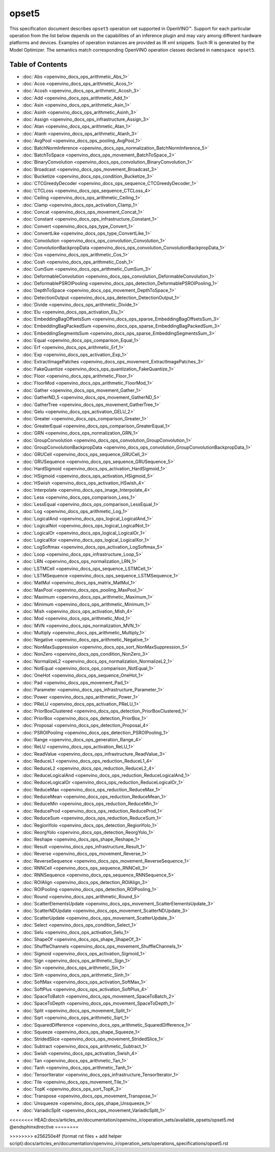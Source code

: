 .. {#openvino_docs_ops_opset5}

opset5
======


.. meta::
  :description: Explore the examples of operation instances expressed as IR
                XML snippets in the opset5 operation set, supported in OpenVINO™
                toolkit.

This specification document describes ``opset5`` operation set supported in OpenVINO™.
Support for each particular operation from the list below depends on the capabilities of an inference plugin
and may vary among different hardware platforms and devices. Examples of operation instances are provided as IR xml
snippets. Such IR is generated by the Model Optimizer. The semantics match corresponding OpenVINO operation classes
declared in ``namespace opset5``.


Table of Contents
#######################

* :doc:`Abs <openvino_docs_ops_arithmetic_Abs_1>`
* :doc:`Acos <openvino_docs_ops_arithmetic_Acos_1>`
* :doc:`Acosh <openvino_docs_ops_arithmetic_Acosh_3>`
* :doc:`Add <openvino_docs_ops_arithmetic_Add_1>`
* :doc:`Asin <openvino_docs_ops_arithmetic_Asin_1>`
* :doc:`Asinh <openvino_docs_ops_arithmetic_Asinh_3>`
* :doc:`Assign <openvino_docs_ops_infrastructure_Assign_3>`
* :doc:`Atan <openvino_docs_ops_arithmetic_Atan_1>`
* :doc:`Atanh <openvino_docs_ops_arithmetic_Atanh_3>`
* :doc:`AvgPool <openvino_docs_ops_pooling_AvgPool_1>`
* :doc:`BatchNormInference <openvino_docs_ops_normalization_BatchNormInference_5>`
* :doc:`BatchToSpace <openvino_docs_ops_movement_BatchToSpace_2>`
* :doc:`BinaryConvolution <openvino_docs_ops_convolution_BinaryConvolution_1>`
* :doc:`Broadcast <openvino_docs_ops_movement_Broadcast_3>`
* :doc:`Bucketize <openvino_docs_ops_condition_Bucketize_3>`
* :doc:`CTCGreedyDecoder <openvino_docs_ops_sequence_CTCGreedyDecoder_1>`
* :doc:`CTCLoss <openvino_docs_ops_sequence_CTCLoss_4>`
* :doc:`Ceiling <openvino_docs_ops_arithmetic_Ceiling_1>`
* :doc:`Clamp <openvino_docs_ops_activation_Clamp_1>`
* :doc:`Concat <openvino_docs_ops_movement_Concat_1>`
* :doc:`Constant <openvino_docs_ops_infrastructure_Constant_1>`
* :doc:`Convert <openvino_docs_ops_type_Convert_1>`
* :doc:`ConvertLike <openvino_docs_ops_type_ConvertLike_1>`
* :doc:`Convolution <openvino_docs_ops_convolution_Convolution_1>`
* :doc:`ConvolutionBackpropData <openvino_docs_ops_convolution_ConvolutionBackpropData_1>`
* :doc:`Cos <openvino_docs_ops_arithmetic_Cos_1>`
* :doc:`Cosh <openvino_docs_ops_arithmetic_Cosh_1>`
* :doc:`CumSum <openvino_docs_ops_arithmetic_CumSum_3>`
* :doc:`DeformableConvolution <openvino_docs_ops_convolution_DeformableConvolution_1>`
* :doc:`DeformablePSROIPooling <openvino_docs_ops_detection_DeformablePSROIPooling_1>`
* :doc:`DepthToSpace <openvino_docs_ops_movement_DepthToSpace_1>`
* :doc:`DetectionOutput <openvino_docs_ops_detection_DetectionOutput_1>`
* :doc:`Divide <openvino_docs_ops_arithmetic_Divide_1>`
* :doc:`Elu <openvino_docs_ops_activation_Elu_1>`
* :doc:`EmbeddingBagOffsetsSum <openvino_docs_ops_sparse_EmbeddingBagOffsetsSum_3>`
* :doc:`EmbeddingBagPackedSum <openvino_docs_ops_sparse_EmbeddingBagPackedSum_3>`
* :doc:`EmbeddingSegmentsSum <openvino_docs_ops_sparse_EmbeddingSegmentsSum_3>`
* :doc:`Equal <openvino_docs_ops_comparison_Equal_1>`
* :doc:`Erf <openvino_docs_ops_arithmetic_Erf_1>`
* :doc:`Exp <openvino_docs_ops_activation_Exp_1>`
* :doc:`ExtractImagePatches <openvino_docs_ops_movement_ExtractImagePatches_3>`
* :doc:`FakeQuantize <openvino_docs_ops_quantization_FakeQuantize_1>`
* :doc:`Floor <openvino_docs_ops_arithmetic_Floor_1>`
* :doc:`FloorMod <openvino_docs_ops_arithmetic_FloorMod_1>`
* :doc:`Gather <openvino_docs_ops_movement_Gather_1>`
* :doc:`GatherND_5 <openvino_docs_ops_movement_GatherND_5>`
* :doc:`GatherTree <openvino_docs_ops_movement_GatherTree_1>`
* :doc:`Gelu <openvino_docs_ops_activation_GELU_2>`
* :doc:`Greater <openvino_docs_ops_comparison_Greater_1>`
* :doc:`GreaterEqual <openvino_docs_ops_comparison_GreaterEqual_1>`
* :doc:`GRN <openvino_docs_ops_normalization_GRN_1>`
* :doc:`GroupConvolution <openvino_docs_ops_convolution_GroupConvolution_1>`
* :doc:`GroupConvolutionBackpropData <openvino_docs_ops_convolution_GroupConvolutionBackpropData_1>`
* :doc:`GRUCell <openvino_docs_ops_sequence_GRUCell_3>`
* :doc:`GRUSequence <openvino_docs_ops_sequence_GRUSequence_5>`
* :doc:`HardSigmoid <openvino_docs_ops_activation_HardSigmoid_1>`
* :doc:`HSigmoid <openvino_docs_ops_activation_HSigmoid_5>`
* :doc:`HSwish <openvino_docs_ops_activation_HSwish_4>`
* :doc:`Interpolate <openvino_docs_ops_image_Interpolate_4>`
* :doc:`Less <openvino_docs_ops_comparison_Less_1>`
* :doc:`LessEqual <openvino_docs_ops_comparison_LessEqual_1>`
* :doc:`Log <openvino_docs_ops_arithmetic_Log_1>`
* :doc:`LogicalAnd <openvino_docs_ops_logical_LogicalAnd_1>`
* :doc:`LogicalNot <openvino_docs_ops_logical_LogicalNot_1>`
* :doc:`LogicalOr <openvino_docs_ops_logical_LogicalOr_1>`
* :doc:`LogicalXor <openvino_docs_ops_logical_LogicalXor_1>`
* :doc:`LogSoftmax <openvino_docs_ops_activation_LogSoftmax_5>`
* :doc:`Loop <openvino_docs_ops_infrastructure_Loop_5>`
* :doc:`LRN <openvino_docs_ops_normalization_LRN_1>`
* :doc:`LSTMCell <openvino_docs_ops_sequence_LSTMCell_1>`
* :doc:`LSTMSequence <openvino_docs_ops_sequence_LSTMSequence_1>`
* :doc:`MatMul <openvino_docs_ops_matrix_MatMul_1>`
* :doc:`MaxPool <openvino_docs_ops_pooling_MaxPool_1>`
* :doc:`Maximum <openvino_docs_ops_arithmetic_Maximum_1>`
* :doc:`Minimum <openvino_docs_ops_arithmetic_Minimum_1>`
* :doc:`Mish <openvino_docs_ops_activation_Mish_4>`
* :doc:`Mod <openvino_docs_ops_arithmetic_Mod_1>`
* :doc:`MVN <openvino_docs_ops_normalization_MVN_1>`
* :doc:`Multiply <openvino_docs_ops_arithmetic_Multiply_1>`
* :doc:`Negative <openvino_docs_ops_arithmetic_Negative_1>`
* :doc:`NonMaxSuppression <openvino_docs_ops_sort_NonMaxSuppression_5>`
* :doc:`NonZero <openvino_docs_ops_condition_NonZero_3>`
* :doc:`NormalizeL2 <openvino_docs_ops_normalization_NormalizeL2_1>`
* :doc:`NotEqual <openvino_docs_ops_comparison_NotEqual_1>`
* :doc:`OneHot <openvino_docs_ops_sequence_OneHot_1>`
* :doc:`Pad <openvino_docs_ops_movement_Pad_1>`
* :doc:`Parameter <openvino_docs_ops_infrastructure_Parameter_1>`
* :doc:`Power <openvino_docs_ops_arithmetic_Power_1>`
* :doc:`PReLU <openvino_docs_ops_activation_PReLU_1>`
* :doc:`PriorBoxClustered <openvino_docs_ops_detection_PriorBoxClustered_1>`
* :doc:`PriorBox <openvino_docs_ops_detection_PriorBox_1>`
* :doc:`Proposal <openvino_docs_ops_detection_Proposal_4>`
* :doc:`PSROIPooling <openvino_docs_ops_detection_PSROIPooling_1>`
* :doc:`Range <openvino_docs_ops_generation_Range_4>`
* :doc:`ReLU <openvino_docs_ops_activation_ReLU_1>`
* :doc:`ReadValue <openvino_docs_ops_infrastructure_ReadValue_3>`
* :doc:`ReduceL1 <openvino_docs_ops_reduction_ReduceL1_4>`
* :doc:`ReduceL2 <openvino_docs_ops_reduction_ReduceL2_4>`
* :doc:`ReduceLogicalAnd <openvino_docs_ops_reduction_ReduceLogicalAnd_1>`
* :doc:`ReduceLogicalOr <openvino_docs_ops_reduction_ReduceLogicalOr_1>`
* :doc:`ReduceMax <openvino_docs_ops_reduction_ReduceMax_1>`
* :doc:`ReduceMean <openvino_docs_ops_reduction_ReduceMean_1>`
* :doc:`ReduceMin <openvino_docs_ops_reduction_ReduceMin_1>`
* :doc:`ReduceProd <openvino_docs_ops_reduction_ReduceProd_1>`
* :doc:`ReduceSum <openvino_docs_ops_reduction_ReduceSum_1>`
* :doc:`RegionYolo <openvino_docs_ops_detection_RegionYolo_1>`
* :doc:`ReorgYolo <openvino_docs_ops_detection_ReorgYolo_1>`
* :doc:`Reshape <openvino_docs_ops_shape_Reshape_1>`
* :doc:`Result <openvino_docs_ops_infrastructure_Result_1>`
* :doc:`Reverse <openvino_docs_ops_movement_Reverse_1>`
* :doc:`ReverseSequence <openvino_docs_ops_movement_ReverseSequence_1>`
* :doc:`RNNCell <openvino_docs_ops_sequence_RNNCell_3>`
* :doc:`RNNSequence <openvino_docs_ops_sequence_RNNSequence_5>`
* :doc:`ROIAlign <openvino_docs_ops_detection_ROIAlign_3>`
* :doc:`ROIPooling <openvino_docs_ops_detection_ROIPooling_1>`
* :doc:`Round <openvino_docs_ops_arithmetic_Round_5>`
* :doc:`ScatterElementsUpdate <openvino_docs_ops_movement_ScatterElementsUpdate_3>`
* :doc:`ScatterNDUpdate <openvino_docs_ops_movement_ScatterNDUpdate_3>`
* :doc:`ScatterUpdate <openvino_docs_ops_movement_ScatterUpdate_3>`
* :doc:`Select <openvino_docs_ops_condition_Select_1>`
* :doc:`Selu <openvino_docs_ops_activation_Selu_1>`
* :doc:`ShapeOf <openvino_docs_ops_shape_ShapeOf_3>`
* :doc:`ShuffleChannels <openvino_docs_ops_movement_ShuffleChannels_1>`
* :doc:`Sigmoid <openvino_docs_ops_activation_Sigmoid_1>`
* :doc:`Sign <openvino_docs_ops_arithmetic_Sign_1>`
* :doc:`Sin <openvino_docs_ops_arithmetic_Sin_1>`
* :doc:`Sinh <openvino_docs_ops_arithmetic_Sinh_1>`
* :doc:`SoftMax <openvino_docs_ops_activation_SoftMax_1>`
* :doc:`SoftPlus <openvino_docs_ops_activation_SoftPlus_4>`
* :doc:`SpaceToBatch <openvino_docs_ops_movement_SpaceToBatch_2>`
* :doc:`SpaceToDepth <openvino_docs_ops_movement_SpaceToDepth_1>`
* :doc:`Split <openvino_docs_ops_movement_Split_1>`
* :doc:`Sqrt <openvino_docs_ops_arithmetic_Sqrt_1>`
* :doc:`SquaredDifference <openvino_docs_ops_arithmetic_SquaredDifference_1>`
* :doc:`Squeeze <openvino_docs_ops_shape_Squeeze_1>`
* :doc:`StridedSlice <openvino_docs_ops_movement_StridedSlice_1>`
* :doc:`Subtract <openvino_docs_ops_arithmetic_Subtract_1>`
* :doc:`Swish <openvino_docs_ops_activation_Swish_4>`
* :doc:`Tan <openvino_docs_ops_arithmetic_Tan_1>`
* :doc:`Tanh <openvino_docs_ops_arithmetic_Tanh_1>`
* :doc:`TensorIterator <openvino_docs_ops_infrastructure_TensorIterator_1>`
* :doc:`Tile <openvino_docs_ops_movement_Tile_1>`
* :doc:`TopK <openvino_docs_ops_sort_TopK_3>`
* :doc:`Transpose <openvino_docs_ops_movement_Transpose_1>`
* :doc:`Unsqueeze <openvino_docs_ops_shape_Unsqueeze_1>`
* :doc:`VariadicSplit <openvino_docs_ops_movement_VariadicSplit_1>`


<<<<<<<< HEAD:docs/articles_en/documentation/openvino_ir/operation_sets/available_opsets/opset5.md
@endsphinxdirective
========

>>>>>>>> e256250e4f (format rst files + add helper script):docs/articles_en/documentation/openvino_ir/operation_sets/operations_specifications/opset5.rst
